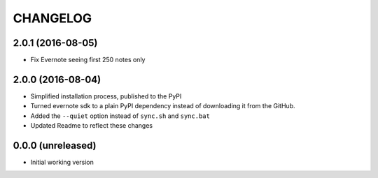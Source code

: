 =========
CHANGELOG
=========

2.0.1 (2016-08-05)
------------------

* Fix Evernote seeing first 250 notes only


2.0.0 (2016-08-04)
------------------

* Simplified installation process, published to the PyPI
* Turned evernote sdk to a plain PyPI dependency instead of downloading it from the GitHub.
* Added the ``--quiet`` option instead of ``sync.sh`` and ``sync.bat``
* Updated Readme to reflect these changes


0.0.0 (unreleased)
------------------

* Initial working version
